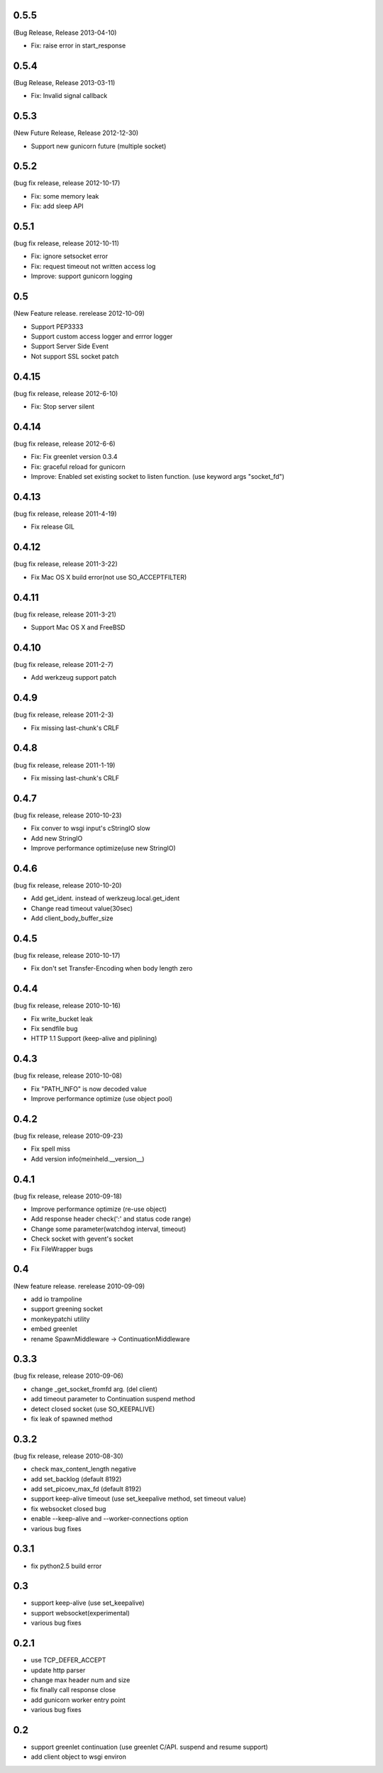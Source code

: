 0.5.5
=======
(Bug Release, Release 2013-04-10)

* Fix: raise error in start_response 

0.5.4
=======
(Bug Release, Release 2013-03-11)

* Fix: Invalid signal callback

0.5.3
=======
(New Future Release, Release 2012-12-30)

* Support new gunicorn future (multiple socket)

0.5.2
=======
(bug fix release, release 2012-10-17)

* Fix: some memory leak 
* Fix: add sleep API

0.5.1
=======
(bug fix release, release 2012-10-11)

* Fix: ignore setsocket error
* Fix: request timeout not written access log
* Improve: support gunicorn logging


0.5
=======
(New Feature release. rerelease 2012-10-09)

* Support PEP3333
* Support custom access logger and errror logger
* Support Server Side Event
* Not support SSL socket patch


0.4.15
=======
(bug fix release, release 2012-6-10)

* Fix: Stop server silent 

0.4.14
=======
(bug fix release, release 2012-6-6)

* Fix: Fix greenlet version 0.3.4
* Fix: graceful reload for gunicorn
* Improve: Enabled set existing socket to listen function. (use keyword args "socket_fd") 

0.4.13
=======
(bug fix release, release 2011-4-19)

* Fix release GIL

0.4.12
=======
(bug fix release, release 2011-3-22)

* Fix Mac OS X build error(not use SO_ACCEPTFILTER)

0.4.11
=======
(bug fix release, release 2011-3-21)

* Support Mac OS X and FreeBSD

0.4.10
=======
(bug fix release, release 2011-2-7)

* Add werkzeug support patch

0.4.9
=======
(bug fix release, release 2011-2-3)

* Fix missing last-chunk's CRLF

0.4.8
=======
(bug fix release, release 2011-1-19)

* Fix missing last-chunk's CRLF

0.4.7
=======
(bug fix release, release 2010-10-23)

* Fix conver to wsgi input's cStringIO slow
* Add new StringIO
* Improve performance optimize(use new StringIO)

0.4.6
=======
(bug fix release, release 2010-10-20)

* Add get_ident. instead of werkzeug.local.get_ident
* Change read timeout value(30sec)
* Add client_body_buffer_size 

0.4.5
=======
(bug fix release, release 2010-10-17)

* Fix don't set Transfer-Encoding when body length zero

0.4.4
=======
(bug fix release, release 2010-10-16)

* Fix write_bucket leak
* Fix sendfile bug
* HTTP 1.1 Support (keep-alive and piplining)

0.4.3
=======
(bug fix release, release 2010-10-08)

* Fix "PATH_INFO" is now decoded value
* Improve performance optimize (use object pool)

0.4.2
=======
(bug fix release, release 2010-09-23)

* Fix spell miss
* Add version info(meinheld.__version__)


0.4.1
=======
(bug fix release, release 2010-09-18)

* Improve performance optimize (re-use object)
* Add response header check(':' and status code range)
* Change some parameter(watchdog interval, timeout)
* Check socket with gevent's socket
* Fix FileWrapper bugs

0.4
=======
(New feature release. rerelease 2010-09-09)

* add io trampoline
* support greening socket
* monkeypatchi utility
* embed greenlet 
* rename SpawnMiddleware -> ContinuationMiddleware


0.3.3
=======
(bug fix release, release 2010-09-06)

* change _get_socket_fromfd arg. (del client)
* add timeout parameter to Continuation suspend method
* detect closed socket (use SO_KEEPALIVE)
* fix leak of spawned method


0.3.2
=======
(bug fix release, release 2010-08-30)

* check max_content_length negative
* add set_backlog (default 8192)
* add set_picoev_max_fd (default 8192)
* support keep-alive timeout (use set_keepalive method, set timeout value)
* fix websocket closed bug
* enable --keep-alive and --worker-connections option
* various bug fixes


0.3.1
=======

* fix python2.5 build error


0.3
=======

* support keep-alive (use set_keepalive)
* support websocket(experimental)
* various bug fixes


0.2.1
=======

* use TCP_DEFER_ACCEPT
* update http parser
* change max header num and size
* fix finally call response close
* add gunicorn worker entry point 
* various bug fixes

0.2
=======

* support greenlet continuation (use greenlet C/API. suspend and resume support)
* add client object to wsgi environ

